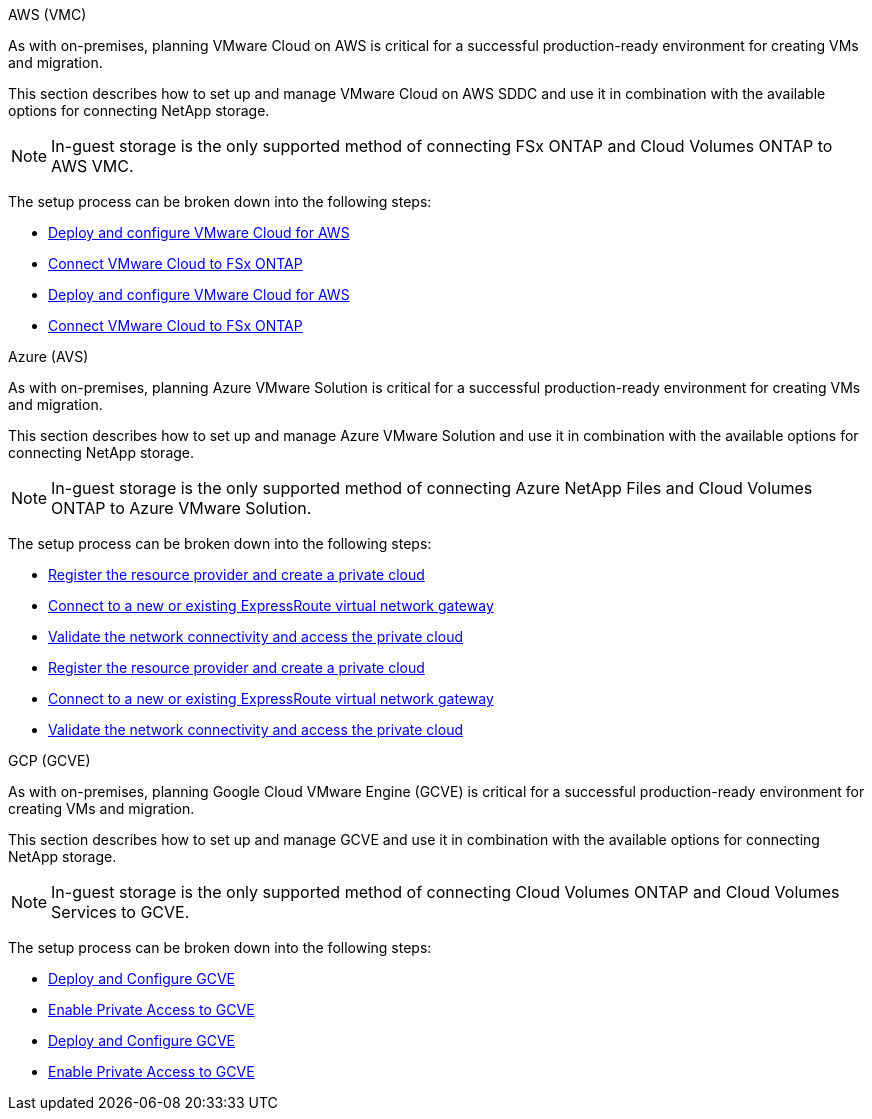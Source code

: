 [role="tabbed-block"]
====
.AWS (VMC)
--
[[aws-config]]

//***********************************
// Section for AWS Configuration    *
//***********************************

// tag::aws-config[]

As with on-premises, planning VMware Cloud on AWS is critical for a successful production-ready environment for creating VMs and migration.

This section describes how to set up and manage VMware Cloud on AWS SDDC and use it in combination with the available options for connecting NetApp storage.

NOTE: In-guest storage is the only supported method of connecting FSx ONTAP and Cloud Volumes ONTAP to AWS VMC.

The setup process can be broken down into the following steps:

// tag::ehc-aws[]
* link:aws/aws-setup.html#deploy[Deploy and configure VMware Cloud for AWS]
* link:aws/aws-setup.html#connect[Connect VMware Cloud to FSx ONTAP]
// end::ehc-aws[]

// tag::aws[]
* link:aws-setup.html#deploy[Deploy and configure VMware Cloud for AWS]
* link:aws-setup.html#connect[Connect VMware Cloud to FSx ONTAP]
// end::aws[]

// end::aws-config[]

--
.Azure (AVS)
--
[[azure-config]]

//***********************************
//* Section for Azure Configuration *
//***********************************

// tag::azure-config[]

As with on-premises, planning Azure VMware Solution is critical for a successful production-ready environment for creating VMs and migration.

This section describes how to set up and manage Azure VMware Solution and use it in combination with the available options for connecting NetApp storage.

NOTE: In-guest storage is the only supported method of connecting Azure NetApp Files and Cloud Volumes ONTAP to Azure VMware Solution.

The setup process can be broken down into the following steps:

// tag::ehc-azure[]
* link:azure/azure-setup.html#register[Register the resource provider and create a private cloud]
* link:azure/azure-setup.html#connect[Connect to a new or existing ExpressRoute virtual network gateway]
* link:azure/azure-setup.html#validate[Validate the network connectivity and access the private cloud]
// end::ehc-azure[]

// tag::azure[]
* link:azure-setup.html#register[Register the resource provider and create a private cloud]
* link:azure-setup.html#connect[Connect to a new or existing ExpressRoute virtual network gateway]
* link:azure-setup.html#validate[Validate the network connectivity and access the private cloud]
// end::azure[]

// end::azure-config[]

--
.GCP (GCVE)
--
[[gcp-config]]

//***********************************
// Section for GCP Configuration    *
//***********************************

// tag::gcp-config[]

As with on-premises, planning Google Cloud VMware Engine (GCVE) is critical for a successful production-ready environment for creating VMs and migration.

This section describes how to set up and manage GCVE and use it in combination with the available options for connecting NetApp storage.

NOTE: In-guest storage is the only supported method of connecting Cloud Volumes ONTAP and Cloud Volumes Services to GCVE.

The setup process can be broken down into the following steps:

// tag::ehc-gcp[]
* link:gcp/gcp-setup.html#deploy[Deploy and Configure GCVE]
* link:gcp/gcp-setup.html#enable-access[Enable Private Access to GCVE]
// end::ehc-gcp[]

// tag::gcp[]
* link:gcp-setup.html#deploy[Deploy and Configure GCVE]
* link:gcp-setup.html#enable-access[Enable Private Access to GCVE]
// end::gcp[]
// end::gcp-config

====
